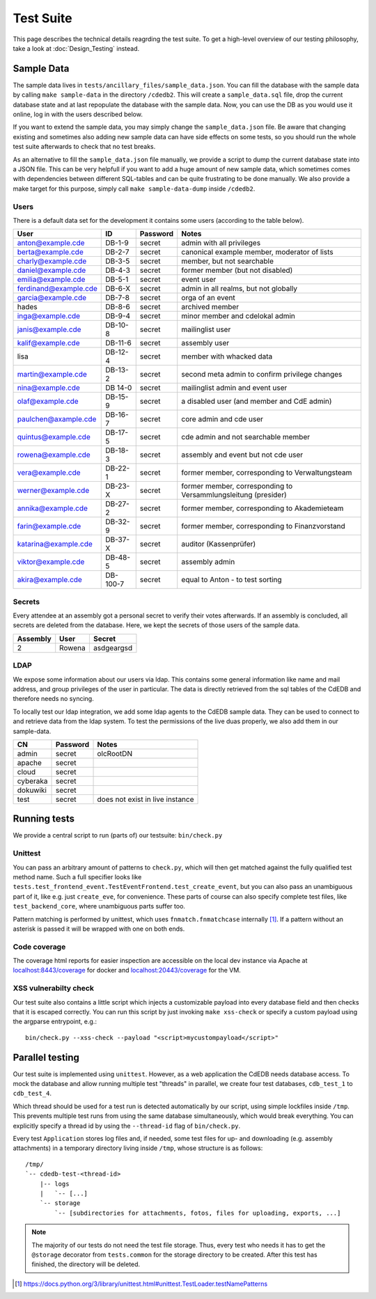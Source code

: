 Test Suite
==========

This page describes the technical details reagrding the test suite.
To get a high-level overview of our testing philosophy,
take a look at :doc:`Design_Testing` instead.

.. _sample-data:

Sample Data
-----------

The sample data lives in ``tests/ancillary_files/sample_data.json``. You can fill
the database with the sample data by calling ``make sample-data`` in the directory
``/cdedb2``. This will create a ``sample_data.sql`` file, drop the current
database state and at last repopulate the database with the sample data. Now,
you can use the DB as you would use it online, log in with the users described
below.

If you want to extend the sample data, you may simply change the ``sample_data.json``
file. Be aware that changing existing and sometimes also adding new sample data
can have side effects on some tests, so you should run the whole test suite
afterwards to check that no test breaks.

As an alternative to fill the ``sample_data.json`` file manually, we provide
a script to dump the current database state into a JSON file. This can be
very helpfull if you want to add a huge amount of new sample data, which
sometimes comes with dependencies between different SQL-tables and can be quite
frustrating to be done manually. We also provide a make target for this purpose,
simply call ``make sample-data-dump`` inside ``/cdedb2``.

Users
^^^^^

There is a default data set for the development it contains some users
(according to the table below).

======================= ========= ========== ================================================
User                    ID        Password   Notes
======================= ========= ========== ================================================
anton@example.cde       DB-1-9    secret     admin with all privileges
berta@example.cde       DB-2-7    secret     canonical example member, moderator of lists
charly@example.cde      DB-3-5    secret     member, but not searchable
daniel@example.cde      DB-4-3    secret     former member (but not disabled)
emilia@example.cde      DB-5-1    secret     event user
ferdinand@example.cde   DB-6-X    secret     admin in all realms, but not globally
garcia@example.cde      DB-7-8    secret     orga of an event
hades                   DB-8-6    secret     archived member
inga@example.cde        DB-9-4    secret     minor member and cdelokal admin
janis@example.cde       DB-10-8   secret     mailinglist user
kalif@example.cde       DB-11-6   secret     assembly user
lisa                    DB-12-4   secret     member with whacked data
martin@example.cde      DB-13-2   secret     second meta admin to confirm privilege changes
nina@example.cde        DB 14-0   secret     mailinglist admin and event user
olaf@example.cde        DB-15-9   secret     a disabled user (and member and CdE admin)
paulchen@axample.cde    DB-16-7   secret     core admin and cde user
quintus@example.cde     DB-17-5   secret     cde admin and not searchable member
rowena@example.cde      DB-18-3   secret     assembly and event but not cde user
vera@example.cde        DB-22-1   secret     former member, corresponding to Verwaltungsteam
werner@example.cde      DB-23-X   secret     former member, corresponding to Versammlungsleitung (presider)
annika@example.cde      DB-27-2   secret     former member, corresponding to Akademieteam
farin@example.cde       DB-32-9   secret     former member, corresponding to Finanzvorstand
katarina@example.cde    DB-37-X   secret     auditor (Kassenprüfer)
viktor@example.cde      DB-48-5   secret     assembly admin
akira@example.cde       DB-100-7  secret     equal to Anton - to test sorting
======================= ========= ========== ================================================


Secrets
^^^^^^^

Every attendee at an assembly got a personal secret to verify their votes afterwards.
If an assembly is concluded, all secrets are deleted from the database.
Here, we kept the secrets of those users of the sample data.

======== ================== ==========
Assembly User               Secret
======== ================== ==========
2        Rowena             asdgeargsd
======== ================== ==========

LDAP
^^^^

We expose some information about our users via ldap. This contains some general
information like name and mail address, and group privileges of the user in particular.
The data is directly retrieved from the sql tables of the CdEDB and therefore
needs no syncing.

To locally test our ldap integration, we add some ldap agents to the CdEDB
sample data. They can be used to connect to and retrieve data from the ldap system.
To test the permissions of the live duas properly, we also add them in our
sample-data.

============= ============== =====================================
CN            Password       Notes
============= ============== =====================================
admin         secret         olcRootDN
apache        secret
cloud         secret
cyberaka      secret
dokuwiki      secret
test          secret         does not exist in live instance
============= ============== =====================================

.. _running-tests:

Running tests
-------------

We provide a central script to run (parts of) our testsuite: ``bin/check.py``

Unittest
^^^^^^^^

You can pass an arbitrary amount of patterns to ``check.py``, which will then get matched
against the fully qualified test method name.
Such a full specifier looks like
``tests.test_frontend_event.TestEventFrontend.test_create_event``, but you can also pass
an unambiguous part of it, like e.g. just ``create_eve``, for convenience.
These parts of course can also specify complete test files, like ``test_backend_core``,
where unambiguous parts suffer too.

Pattern matching is performed by unittest, which uses ``fnmatch.fnmatchcase``
internally [#fnmatch]_.
If a pattern without an asterisk is passed it will be wrapped with one on both ends.


.. _coverage:

Code coverage
^^^^^^^^^^^^^

.. todo:: Implement coverage in ``bin/check.py`` script and document this here.

The coverage html reports for easier inspection are accessible on the local dev
instance via Apache at `localhost:8443/coverage <https://localhost:8443/coverage>`_ for
docker and `localhost:20443/coverage <https://localhost:20443/coverage>`_ for the VM.

.. _xss-check:

XSS vulnerabilty check
^^^^^^^^^^^^^^^^^^^^^^

Our test suite also contains a little script which injects a customizable payload into
every database field and then checks that it is escaped correctly.
You can run this script by just invoking ``make xss-check`` or specify a custom
payload using the argparse entrypoint, e.g.::

    bin/check.py --xss-check --payload "<script>mycustompayload</script>"


Parallel testing
----------------

Our test suite is implemented using ``unittest``.
However, as a web application the CdEDB needs database access.
To mock the database and allow running multiple test "threads" in parallel, we create
four test databases, ``cdb_test_1`` to ``cdb_test_4``.

Which thread should be used for a test run is detected automatically by our script,
using simple lockfiles inside ``/tmp``.
This prevents multiple test runs from using the same database simultaneously, which
would break everything.
You can explicitly specify a thread id by using the ``--thread-id`` flag of
``bin/check.py``.

Every test ``Application`` stores log files and, if needed, some test files for up- and
downloading (e.g. assembly attachments) in a temporary directory living inside ``/tmp``,
whose structure is as follows::

    /tmp/
    `-- cdedb-test-<thread-id>
        |-- logs
        |   `-- [...]
        `-- storage
            `-- [subdirectories for attachments, fotos, files for uploading, exports, ...]

.. note::
    The majority of our tests do not need the test file storage. Thus, every test
    who needs it has to get the ``@storage`` decorator from ``tests.common`` for the
    storage directory to be created. After this test has finished, the directory will
    be deleted.


.. [#fnmatch] https://docs.python.org/3/library/unittest.html#unittest.TestLoader.testNamePatterns

